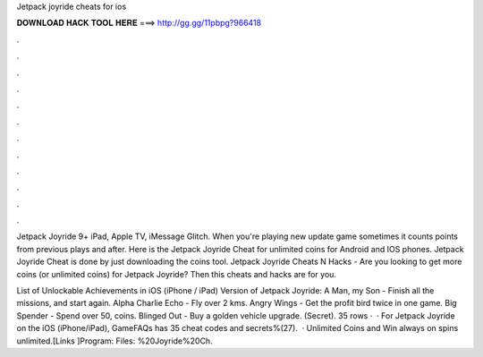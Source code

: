 Jetpack joyride cheats for ios



𝐃𝐎𝐖𝐍𝐋𝐎𝐀𝐃 𝐇𝐀𝐂𝐊 𝐓𝐎𝐎𝐋 𝐇𝐄𝐑𝐄 ===> http://gg.gg/11pbpg?966418



.



.



.



.



.



.



.



.



.



.



.



.

Jetpack Joyride 9+ iPad, Apple TV, iMessage Glitch. When you're playing new update game sometimes it counts points from previous plays and after. Here is the Jetpack Joyride Cheat for unlimited coins for Android and IOS phones. Jetpack Joyride Cheat is done by just downloading the coins tool. Jetpack Joyride Cheats N Hacks - Are you looking to get more coins (or unlimited coins) for Jetpack Joyride? Then this cheats and hacks are for you.

List of Unlockable Achievements in iOS (iPhone / iPad) Version of Jetpack Joyride: A Man, my Son - Finish all the missions, and start again. Alpha Charlie Echo - Fly over 2 kms. Angry Wings - Get the profit bird twice in one game. Big Spender - Spend over 50, coins. Blinged Out - Buy a golden vehicle upgrade. (Secret). 35 rows ·  · For Jetpack Joyride on the iOS (iPhone/iPad), GameFAQs has 35 cheat codes and secrets%(27).  · Unlimited Coins and Win always on spins unlimited.[Links ]Program:  Files: %20Joyride%20Ch.
